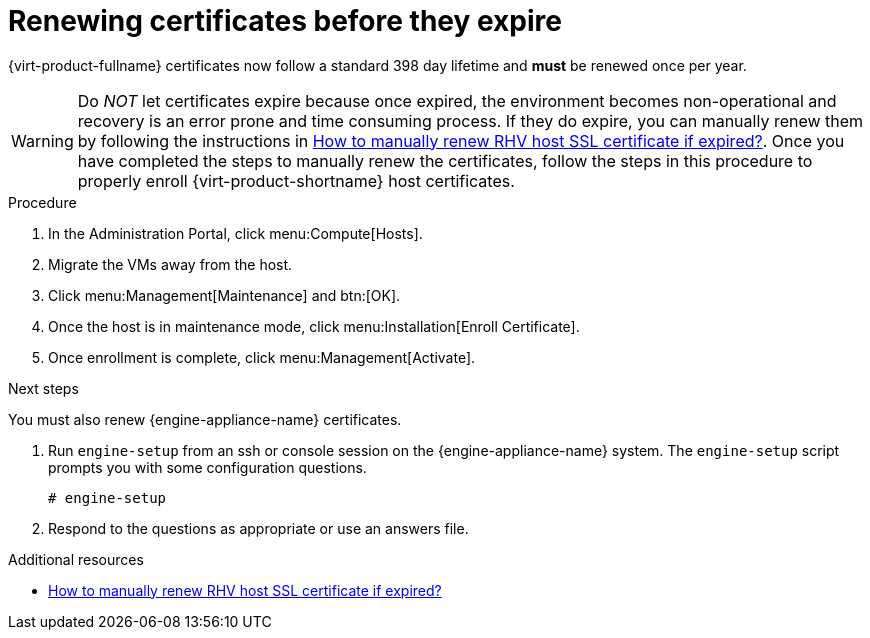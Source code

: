 :_content-type: ASSEMBLY
[id="chap-Renewing_certificates_{context}"]
= Renewing certificates before they expire

[role="_abstract"]
{virt-product-fullname} certificates now follow a standard 398 day lifetime and *must* be renewed once per year.

[WARNING]
====
Do _NOT_ let certificates expire because once expired, the environment becomes non-operational and recovery is an error prone and time consuming process. If they do expire, you can manually renew them by following the instructions in link:https://access.redhat.com/solutions/3532921[How to manually renew RHV host SSL certificate if expired?]. Once you have completed the steps to manually renew the certificates, follow the steps in this procedure to properly enroll {virt-product-shortname} host certificates.
====

.Procedure

. In the Administration Portal, click menu:Compute[Hosts].
. Migrate the VMs away from the host.
. Click menu:Management[Maintenance] and btn:[OK].
. Once the host is in maintenance mode, click menu:Installation[Enroll Certificate].
. Once enrollment is complete, click menu:Management[Activate].

.Next steps
You must also renew {engine-appliance-name} certificates.

. Run `engine-setup` from an ssh or console session on the {engine-appliance-name} system. The `engine-setup` script prompts you with some configuration questions.
+
----
# engine-setup
----
+
. Respond to the questions as appropriate or use an answers file.


[role="_additional-resources"]
.Additional resources

* link:https://access.redhat.com/solutions/3532921[How to manually renew RHV host SSL certificate if expired?]
